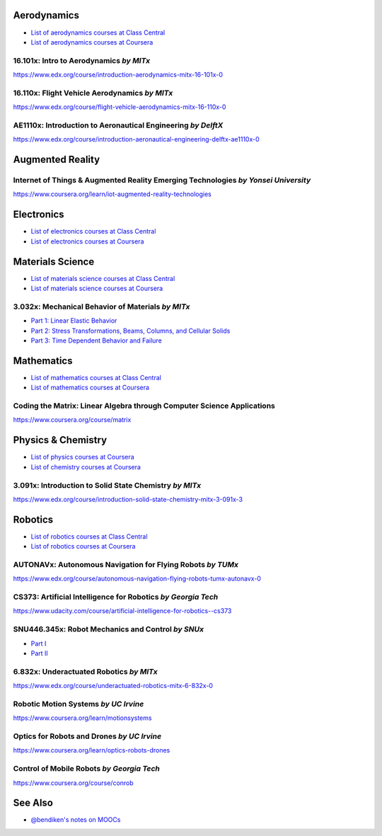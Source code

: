 Aerodynamics
------------

-  `List of aerodynamics courses at Class
   Central <https://www.class-central.com/search?q=aerodynamics>`__
-  `List of aerodynamics courses at
   Coursera <https://www.coursera.org/courses?query=aerodynamics>`__

.. 16101x-intro-to-aerodynamics-by-mitx:

16.101x: Intro to Aerodynamics *by MITx*
~~~~~~~~~~~~~~~~~~~~~~~~~~~~~~~~~~~~~~~~

https://www.edx.org/course/introduction-aerodynamics-mitx-16-101x-0

.. 16110x-flight-vehicle-aerodynamics-by-mitx:

16.110x: Flight Vehicle Aerodynamics *by MITx*
~~~~~~~~~~~~~~~~~~~~~~~~~~~~~~~~~~~~~~~~~~~~~~

https://www.edx.org/course/flight-vehicle-aerodynamics-mitx-16-110x-0

AE1110x: Introduction to Aeronautical Engineering *by DelftX*
~~~~~~~~~~~~~~~~~~~~~~~~~~~~~~~~~~~~~~~~~~~~~~~~~~~~~~~~~~~~~

https://www.edx.org/course/introduction-aeronautical-engineering-delftx-ae1110x-0

Augmented Reality
-----------------

.. internet-of-things--augmented-reality-emerging-technologies-by-yonsei-university:

Internet of Things & Augmented Reality Emerging Technologies *by Yonsei University*
~~~~~~~~~~~~~~~~~~~~~~~~~~~~~~~~~~~~~~~~~~~~~~~~~~~~~~~~~~~~~~~~~~~~~~~~~~~~~~~~~~~

https://www.coursera.org/learn/iot-augmented-reality-technologies

Electronics
-----------

-  `List of electronics courses at Class
   Central <https://www.class-central.com/search?q=electronics>`__
-  `List of electronics courses at
   Coursera <https://www.coursera.org/courses?query=electronics>`__

Materials Science
-----------------

-  `List of materials science courses at Class
   Central <https://www.class-central.com/search?q=materials>`__
-  `List of materials science courses at
   Coursera <https://www.coursera.org/courses?query=materials>`__

.. 3032x-mechanical-behavior-of-materials-by-mitx:

3.032x: Mechanical Behavior of Materials *by MITx*
~~~~~~~~~~~~~~~~~~~~~~~~~~~~~~~~~~~~~~~~~~~~~~~~~~

-  `Part 1: Linear Elastic
   Behavior <https://www.edx.org/course/mechanical-behavior-materials-part-1-mitx-3-032-1x>`__
-  `Part 2: Stress Transformations, Beams, Columns, and Cellular
   Solids <https://www.edx.org/course/mechanical-behavior-materials-part-2-mitx-3-032-2x>`__
-  `Part 3: Time Dependent Behavior and
   Failure <https://www.edx.org/course/mechanical-behavior-materials-part-3-mitx-3-032-3x>`__

Mathematics
-----------

-  `List of mathematics courses at Class
   Central <https://www.class-central.com/search?q=mathematics>`__
-  `List of mathematics courses at
   Coursera <https://www.coursera.org/courses?query=mathematics>`__

Coding the Matrix: Linear Algebra through Computer Science Applications
~~~~~~~~~~~~~~~~~~~~~~~~~~~~~~~~~~~~~~~~~~~~~~~~~~~~~~~~~~~~~~~~~~~~~~~

https://www.coursera.org/course/matrix

.. physics--chemistry:

Physics & Chemistry
-------------------

-  `List of physics courses at
   Coursera <https://www.coursera.org/courses?query=physics>`__
-  `List of chemistry courses at
   Coursera <https://www.coursera.org/courses?query=chemistry>`__

.. 3091x-introduction-to-solid-state-chemistry-by-mitx:

3.091x: Introduction to Solid State Chemistry *by MITx*
~~~~~~~~~~~~~~~~~~~~~~~~~~~~~~~~~~~~~~~~~~~~~~~~~~~~~~~

https://www.edx.org/course/introduction-solid-state-chemistry-mitx-3-091x-3

Robotics
--------

-  `List of robotics courses at Class
   Central <https://www.class-central.com/search?q=robotics>`__
-  `List of robotics courses at
   Coursera <https://www.coursera.org/courses?query=robotics>`__

AUTONAVx: Autonomous Navigation for Flying Robots *by TUMx*
~~~~~~~~~~~~~~~~~~~~~~~~~~~~~~~~~~~~~~~~~~~~~~~~~~~~~~~~~~~

https://www.edx.org/course/autonomous-navigation-flying-robots-tumx-autonavx-0

CS373: Artificial Intelligence for Robotics *by Georgia Tech*
~~~~~~~~~~~~~~~~~~~~~~~~~~~~~~~~~~~~~~~~~~~~~~~~~~~~~~~~~~~~~

https://www.udacity.com/course/artificial-intelligence-for-robotics--cs373

.. snu446345x-robot-mechanics-and-control-by-snux:

SNU446.345x: Robot Mechanics and Control *by SNUx*
~~~~~~~~~~~~~~~~~~~~~~~~~~~~~~~~~~~~~~~~~~~~~~~~~~

-  `Part
   I <https://www.edx.org/course/robot-mechanics-control-part-i-snux-snu446-345-1x>`__
-  `Part
   II <https://www.edx.org/course/robot-mechanics-control-part-ii-snux-snu446-345-2x>`__

.. 6832x-underactuated-robotics-by-mitx:

6.832x: Underactuated Robotics *by MITx*
~~~~~~~~~~~~~~~~~~~~~~~~~~~~~~~~~~~~~~~~

https://www.edx.org/course/underactuated-robotics-mitx-6-832x-0

Robotic Motion Systems *by UC Irvine*
~~~~~~~~~~~~~~~~~~~~~~~~~~~~~~~~~~~~~

https://www.coursera.org/learn/motionsystems

Optics for Robots and Drones *by UC Irvine*
~~~~~~~~~~~~~~~~~~~~~~~~~~~~~~~~~~~~~~~~~~~

https://www.coursera.org/learn/optics-robots-drones

Control of Mobile Robots *by Georgia Tech*
~~~~~~~~~~~~~~~~~~~~~~~~~~~~~~~~~~~~~~~~~~

https://www.coursera.org/course/conrob

See Also
--------

-  `@bendiken's notes on MOOCs <http://ar.to/notes/mooc>`__
